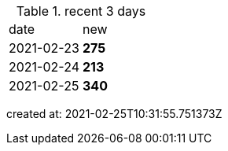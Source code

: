 
.recent 3 days
|===

|date|new


^|2021-02-23
>s|275


^|2021-02-24
>s|213


^|2021-02-25
>s|340


|===

created at: 2021-02-25T10:31:55.751373Z

